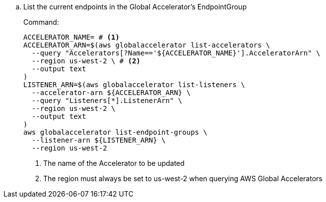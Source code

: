 .. List the current endpoints in the Global Accelerator's EndpointGroup
+
.Command:
[source,bash]
----
ACCELERATOR_NAME= # <1>
ACCELERATOR_ARN=$(aws globalaccelerator list-accelerators \
  --query "Accelerators[?Name=='${ACCELERATOR_NAME}'].AcceleratorArn" \
  --region us-west-2 \ # <2>
  --output text
)
LISTENER_ARN=$(aws globalaccelerator list-listeners \
  --accelerator-arn ${ACCELERATOR_ARN} \
  --query "Listeners[*].ListenerArn" \
  --region us-west-2 \
  --output text
)
aws globalaccelerator list-endpoint-groups \
  --listener-arn ${LISTENER_ARN} \
  --region us-west-2
----
<1> The name of the Accelerator to be updated
<2> The region must always be set to us-west-2 when querying AWS Global Accelerators

